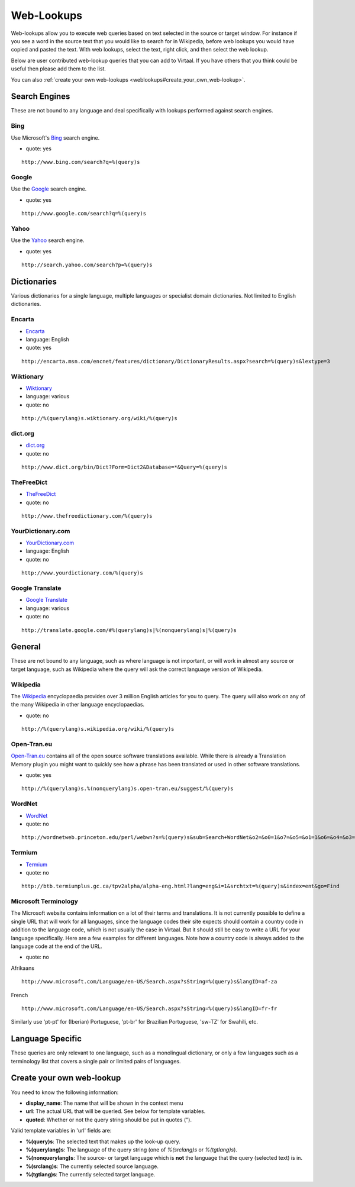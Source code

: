 
.. _weblookups#web-lookups:

Web-Lookups
***********

Web-lookups allow you to execute web queries based on text selected in the
source or target window. For instance if you see a word in the source text that
you would like to search for in Wikipedia, before web lookups you would have
copied and pasted the text.  With web lookups, select the text, right click,
and then select the web lookup.

Below are user contributed web-lookup queries that you can add to Virtaal.  If
you have others that you think could be useful then please add them to the
list.

You can also :ref:`create your own web-lookups
<weblookups#create_your_own_web-lookup>`.

.. _weblookups#search_engines:

Search Engines
==============

These are not bound to any language and deal specifically with lookups
performed against search engines.

.. _weblookups#bing:

Bing
----

Use Microsoft's `Bing <http://bing.com>`_ search engine.

- quote: yes

::

    http://www.bing.com/search?q=%(query)s

.. _weblookups#google:

Google
------

Use the `Google <http://google.com>`_ search engine.

- quote: yes

::

    http://www.google.com/search?q=%(query)s

.. _weblookups#yahoo:

Yahoo
-----

Use the `Yahoo <http://yahoo.com>`_ search engine.

- quote: yes

::

    http://search.yahoo.com/search?p=%(query)s

.. _weblookups#dictionaries:

Dictionaries
============

Various dictionaries for a single language, multiple languages or specialist
domain dictionaries.  Not limited to English dictionaries.

.. _weblookups#encarta:

Encarta
-------

- `Encarta <http://encarta.msn.com/encnet/features/dictionary/DictionaryHome.aspx>`_
- language: English
- quote: yes

::

    http://encarta.msn.com/encnet/features/dictionary/DictionaryResults.aspx?search=%(query)s&lextype=3

.. _weblookups#wiktionary:

Wiktionary
----------

- `Wiktionary <http://wiktionary.org/>`_
- language: various
- quote: no

::

    http://%(querylang)s.wiktionary.org/wiki/%(query)s

.. _weblookups#dict.org:

dict.org
--------

- `dict.org <http://dict.org/>`_
- quote: no

::

    http://www.dict.org/bin/Dict?Form=Dict2&Database=*&Query=%(query)s

.. _weblookups#thefreedict:

TheFreeDict
-----------

- `TheFreeDict <http://www.thefreedictionary.com/>`_
- quote: no

::

    http://www.thefreedictionary.com/%(query)s

.. _weblookups#yourdictionary.com:

YourDictionary.com
------------------

- `YourDictionary.com <http://www.yourdictionary.com/>`_
- language: English
- quote: no

::

    http://www.yourdictionary.com/%(query)s

.. _weblookups#google_translate:

Google Translate
----------------

- `Google Translate <http://translate.google.com/>`_
- language: various
- quote: no

::

    http://translate.google.com/#%(querylang)s|%(nonquerylang)s|%(query)s

.. _weblookups#general:

General
=======

These are not bound to any language, such as where language is not important,
or will work in almost any source or target language, such as Wikipedia where
the query will ask the correct language version of Wikipedia.

.. _weblookups#wikipedia:

Wikipedia
---------

The `Wikipedia <http://wikipedia.org>`_ encyclopaedia provides over 3 million
English articles for you to query.  The query will also work on any of the many
Wikipedia in other language encyclopaedias.

- quote: no

::

    http://%(querylang)s.wikipedia.org/wiki/%(query)s

.. _weblookups#open-tran.eu:

Open-Tran.eu
------------

`Open-Tran.eu <http://open-tran.eu/>`_ contains all of the open source software
translations available.  While there is already a Translation Memory plugin you
might want to quickly see how a phrase has been translated or used in other
software translations.

- quote: yes

::

    http://%(querylang)s.%(nonquerylang)s.open-tran.eu/suggest/%(query)s

.. _weblookups#wordnet:

WordNet
-------

- `WordNet <http://wordnet.princeton.edu/>`_
- quote: no

::

    http://wordnetweb.princeton.edu/perl/webwn?s=%(query)s&sub=Search+WordNet&o2=&o0=1&o7=&o5=&o1=1&o6=&o4=&o3=&h=

.. _weblookups#termium:

Termium
-------

- `Termium <http://www.btb.termiumplus.gc.ca/>`_
- quote: no

::

    http://btb.termiumplus.gc.ca/tpv2alpha/alpha-eng.html?lang=eng&i=1&srchtxt=%(query)s&index=ent&go=Find

.. _weblookups#microsoft_terminology:

Microsoft Terminology
---------------------

The Microsoft website contains information on a lot of their terms and
translations. It is not currently possible to define a single URL that will
work for all languages, since the language codes their site expects should
contain a country code in addition to the language code, which is not usually
the case in Virtaal. But it should still be easy to write a URL for your
language specifically. Here are a few examples for different languages. Note
how a country code is always added to the language code at the end of the URL.

- quote: no

Afrikaans ::

    http://www.microsoft.com/Language/en-US/Search.aspx?sString=%(query)s&langID=af-za

French ::

    http://www.microsoft.com/Language/en-US/Search.aspx?sString=%(query)s&langID=fr-fr

Similarly use 'pt-pt' for (Iberian) Portuguese, 'pt-br' for Brazilian
Portuguese, 'sw-TZ' for Swahili, etc.

.. _weblookups#language_specific:

Language Specific
=================

These queries are only relevant to one language, such as a monolingual
dictionary, or only a few languages such as a terminology list that covers a
single pair or limited pairs of languages.

.. _weblookups#create_your_own_web-lookup:

Create your own web-lookup
==========================

You need to know the following information:

- **display_name**: The name that will be shown in the context menu
- **url**: The actual URL that will be queried. See below for template
  variables.
- **quoted**: Whether or not the query string should be put in quotes (").

Valid template variables in 'url' fields are:

- **%(query)s**: The selected text that makes up the look-up query.
- **%(querylang)s**: The language of the query string (one of *%(srclang)s* or
  *%(tgtlang)s*).
- **%(nonquerylang)s**: The source- or target language which is **not** the
  language that the query (selected text) is in.
- **%(srclang)s**: The currently selected source language.
- **%(tgtlang)s**: The currently selected target language.
